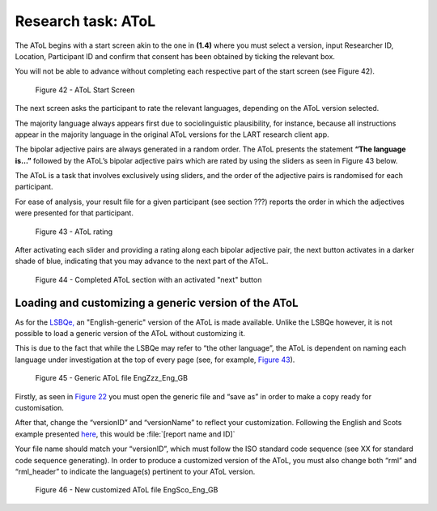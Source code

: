 Research task: AToL
===================

The AToL begins with a start screen akin to the one in **(1.4)** where you must select a version, input Researcher ID, Location, Participant ID
and confirm that consent has been obtained by ticking the relevant box.

You will not be able to advance without completing each respective part of the start screen (see Figure 42).  

.. figure:: figures/atolfigure21.png
      :width: 600
      :alt: Screenshot of AToL Start Screen

      Figure 42 - AToL Start Screen

The next screen asks the participant to rate the relevant languages, depending on the AToL version selected.

The majority language always appears first due to sociolinguistic plausibility, for instance, because all
instructions appear in the majority language in the original AToL versions for the LART research client app.

The bipolar adjective pairs are always generated in a random order. The AToL presents the statement **“The language is…”** followed by the AToL’s bipolar adjective pairs
which are rated by using the sliders as seen in Figure 43 below.

The AToL is a task that involves exclusively using sliders, and the order of the adjective pairs is randomised for each participant. 

For ease of analysis, your result file for a given participant (see section ???) reports the order in which the adjectives were presented for that participant. 

.. figure:: figures/atolfigure22.png
      :width: 600
      :alt: Screenshot of AToL rating

      Figure 43 - AToL rating

After activating each slider and providing a rating along each bipolar adjective pair, the next button activates in a darker shade of blue, indicating that you may advance to the next part of the AToL.

.. figure:: figures/atolfigure23.png
      :width: 600
      :alt: Screenshot of completed AToL section

      Figure 44 - Completed AToL section with an activated "next" button

Loading and customizing a generic version of the AToL
-----------------------------------------------------

As for the `LSBQe, <file:///C:/Users/admin/Documents/lart-research-client/docs/build/html/users/research-task-lsbqe.html>`_ an "English-generic" version of the AToL is made available. 
Unlike the LSBQe however, it is not possible to load a generic version of the AToL without customizing it.

This is due to the fact that while the LSBQe may refer to “the other language”, the AToL is dependent on naming each language under investigation at the top of every page (see, for example, `Figure 43 <file:///C:/Users/admin/Documents/lart-research-client/docs/build/html/users/research-task-atol.html#id2>`_).

.. figure:: figures/atolfigure24.png
      :width: 600
      :alt: Screenshot of a generic AToL file 

      Figure 45 - Generic AToL file EngZzz_Eng_GB

Firstly, as seen in `Figure 22 <file:///C:/Users/admin/Documents/lart-research-client/docs/build/html/users/research-task-lsbqe.html#id3>`_ you must open the generic file and “save as” in order to make a copy ready for customisation.

After that, change the “versionID” and “versionName” to reflect your customization. Following the English and Scots example presented `here <file:///C:/Users/admin/Documents/lart-research-client/docs/build/html/users/research-task-lsbqe.html#id8>`_, this would be :file:`[report name and ID]`

Your file name should match your “versionID”, which must follow the ISO standard code sequence (see XX for standard code sequence generating). In order to produce a customized version of the AToL,
you must also change both “rml” and “rml_header” to indicate the language(s) pertinent to your AToL version. 

.. figure:: figures/atolfigure24.png
      :width: 600
      :alt: Screenshot of a customized AToL file 

      Figure 46 - New customized AToL file EngSco_Eng_GB

